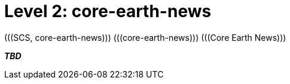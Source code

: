 = Level 2: core-earth-news
(((SCS, core-earth-news))) (((core-earth-news))) (((Core Earth News)))

_**TBD**_